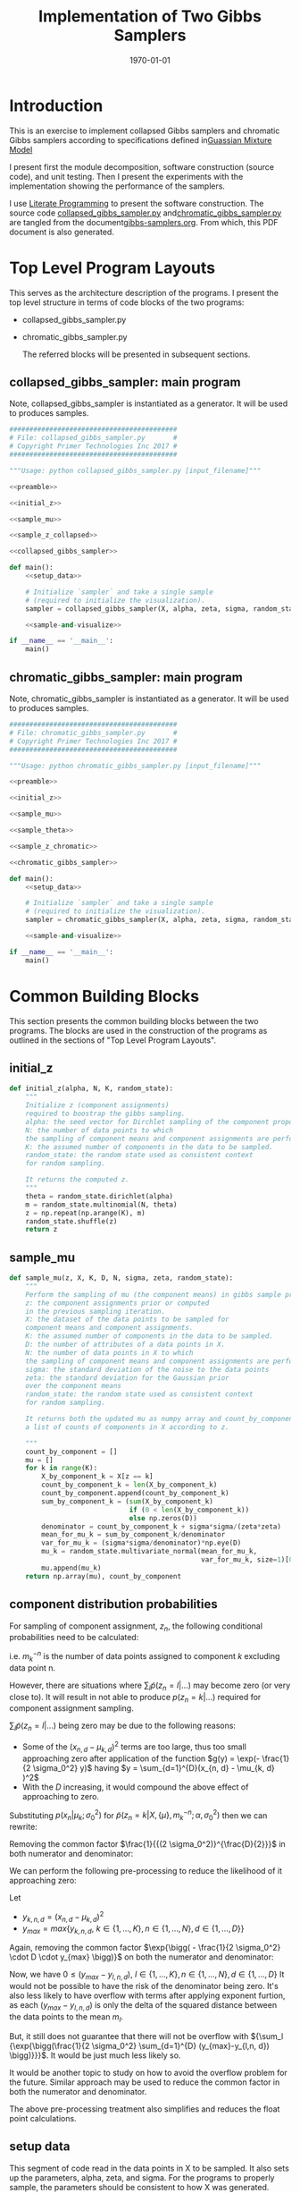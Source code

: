 #+LATEX_CLASS: article
#+LATEX_CLASS_OPTIONS:
#+LATEX_HEADER: \usepackage{placeins}
#+LATEX_HEADER_EXTRA:
#+DESCRIPTION:
#+KEYWORDS:
#+SUBTITLE:
#+LATEX_COMPILER: pdflatex
#+DATE: \today
#+OPTIONS: ^:nil

#+TITLE: Implementation of Two Gibbs Samplers

* Introduction
  This is an exercise to implement collapsed Gibbs samplers and chromatic Gibbs
  samplers according to specifications defined in[[file:gmm.pdf][Guassian Mixture Model]]

  I present first the module decomposition, software construction (source code), and unit
  testing. Then I present the experiments with the implementation showing the
  performance of the samplers.

  I use [[http://www.howardism.org/Technical/Emacs/literate-programming-tutorial.html][Literate Programming]]  to present the software construction. The source
  code [[file:collapsed_gibbs_sampler.py][collapsed_gibbs_sampler.py]] and[[file:chromatic_gibbs_sampler.py][chromatic_gibbs_sampler.py]] are
  tangled from the document[[file:gibbs-samplers.org][gibbs-samplers.org]]. From which, this PDF document
  is also generated.
* Top Level Program Layouts

  This serves as the architecture description of the programs. I present the top
  level structure in terms of code blocks of the two programs:
- collapsed_gibbs_sampler.py
- chromatic_gibbs_sampler.py

  The referred blocks will be presented in subsequent sections.
\clearpage
** collapsed_gibbs_sampler: main program

   Note, collapsed_gibbs_sampler is instantiated as a generator.
   It will be used to produces samples.

#+NAME:main-collapsed
#+BEGIN_SRC python :noweb no-export :tangle ./collapsed_gibbs_sampler.py
##########################################
# File: collapsed_gibbs_sampler.py       #
# Copyright Primer Technologies Inc 2017 #
##########################################

"""Usage: python collapsed_gibbs_sampler.py [input_filename]"""

<<preamble>>

<<initial_z>>

<<sample_mu>>

<<sample_z_collapsed>>

<<collapsed_gibbs_sampler>>

def main():
    <<setup_data>>

    # Initialize `sampler` and take a single sample
    # (required to initialize the visualization).
    sampler = collapsed_gibbs_sampler(X, alpha, zeta, sigma, random_state=0)

    <<sample-and-visualize>>

if __name__ == '__main__':
    main()

#+END_SRC

\clearpage
** chromatic_gibbs_sampler: main program

   Note, chromatic_gibbs_sampler is instantiated as a generator.
   It will be used to produces samples.

#+NAME:main-chromatic
#+BEGIN_SRC python :noweb no-export :tangle ./chromatic_gibbs_sampler.py
##########################################
# File: chromatic_gibbs_sampler.py       #
# Copyright Primer Technologies Inc 2017 #
##########################################

"""Usage: python chromatic_gibbs_sampler.py [input_filename]"""

<<preamble>>

<<initial_z>>

<<sample_mu>>

<<sample_theta>>

<<sample_z_chromatic>>

<<chromatic_gibbs_sampler>>

def main():
    <<setup_data>>

    # Initialize `sampler` and take a single sample
    # (required to initialize the visualization).
    sampler = chromatic_gibbs_sampler(X, alpha, zeta, sigma, random_state=0)

    <<sample-and-visualize>>

if __name__ == '__main__':
    main()
 #+END_SRC


\clearpage
* Common Building Blocks

  This section presents the common building blocks between the two programs.
  The blocks are used in the construction of the programs as outlined in the
  sections of "Top Level Program Layouts".

** initial_z

#+NAME:initial_z
#+BEGIN_SRC python :noweb no-export :tangle
def initial_z(alpha, N, K, random_state):
    """
    Initialize z (component assignments)
    required to boostrap the gibbs sampling.
    alpha: the seed vector for Dirchlet sampling of the component proportions.
    N: the number of data points to which
    the sampling of component means and component assignments are performed.
    K: the assumed number of components in the data to be sampled.
    random_state: the random state used as consistent context
    for random sampling.

    It returns the computed z.
    """
    theta = random_state.dirichlet(alpha)
    m = random_state.multinomial(N, theta)
    z = np.repeat(np.arange(K), m)
    random_state.shuffle(z)
    return z
#+END_SRC


\clearpage
** sample_mu

#+NAME:sample_mu
#+BEGIN_SRC python :noweb no-export :tangle
def sample_mu(z, X, K, D, N, sigma, zeta, random_state):
    """
    Perform the sampling of mu (the component means) in gibbs sample procedure.
    z: the component assignments prior or computed
    in the previous sampling iteration.
    X: the dataset of the data points to be sampled for
    component means and component assignments.
    K: the assumed number of components in the data to be sampled.
    D: the number of attributes of a data points in X.
    N: the number of data points in X to which
    the sampling of component means and component assignments are performed.
    sigma: the standard deviation of the noise to the data points
    zeta: the standard deviation for the Gaussian prior
    over the component means
    random_state: the random state used as consistent context
    for random sampling.

    It returns both the updated mu as numpy array and count_by_component,
    a list of counts of components in X according to z.

    """
    count_by_component = []
    mu = []
    for k in range(K):
        X_by_component_k = X[z == k]
        count_by_component_k = len(X_by_component_k)
        count_by_component.append(count_by_component_k)
        sum_by_component_k = (sum(X_by_component_k)
                              if (0 < len(X_by_component_k))
                              else np.zeros(D))
        denominator = count_by_component_k + sigma*sigma/(zeta*zeta)
        mean_for_mu_k = sum_by_component_k/denominator
        var_for_mu_k = (sigma*sigma/denominator)*np.eye(D)
        mu_k = random_state.multivariate_normal(mean_for_mu_k,
                                                var_for_mu_k, size=1)[0]
        mu.append(mu_k)
    return np.array(mu), count_by_component
#+END_SRC

\clearpage
** component distribution probabilities

   For sampling of component assignment, $z_n$, the following conditional
   probabilities need to be calculated:

\begin{eqnarray}
\label{eq:2}
 \tilde{p}(z_n = k|X, \{\mu\}, m_k^{-n}; \alpha, \sigma_0^2) & = & p(x_n|\mu_k;
\sigma_0^2) \times (\alpha_k + m_k^{-n})   \\
p(z_n = k | \dots) & = & \frac{\tilde{p}(z_n = k | \dots)}{\sum_l \tilde{p}(z_n = l | \dots)} \\
where \\
p(x_n|\mu_k; \sigma_0^2) & = &
\frac{1}{(2\pi\sigma_0^2)^{\frac{D}{2}}}
\exp{\bigg( - \frac{1}{2 \sigma_0^2} \sum_{d=1}^{D}(x_{n, d} - \mu_{k, d} )^2 \bigg)}  \\
and \\
m_k^{-n} & = & |{z_{n'} \in z: z_{n'} = k, n' \neq n} |
\end{eqnarray}

i.e. $m_k^{ -n }$ is the number of data points assigned to component $k$ excluding data point n.

However, there are situations where ${\sum_l \tilde{p}(z_n = l | \dots)}$ may
become zero (or very close to). It will result in not able to produce
$p(z_n = k | \dots)$ required for component assignment sampling.

${\sum_l \tilde{p}(z_n = l | \dots)}$ being zero may be due to the following reasons:
- Some of the $(x_{n, d} - \mu_{k, d} )^2$ terms are too large, thus too small approaching zero
  after application of the function $g(y) = \exp(- \frac{1}{2 \sigma_0^2} y)$ having $y = \sum_{d=1}^{D}(x_{n, d} - \mu_{k, d} )^2$
- With the $D$ increasing, it would compound the above effect of approaching to zero.

Substituting $p(x_n|\mu_k; \sigma_0^2)$ for
$\tilde{p}(z_n = k|X, \{\mu\}, m_k^{-n}; \alpha, \sigma_0^2)$ then we can rewrite:

\begin{eqnarray}
\label{eq:3}
p(z_n = k | \dots) & = & \frac{\tilde{p}(z_n = k | \dots)}{\sum_l \tilde{p}(z_n = l | \dots)} \\
 & = & \frac{\frac{1}{(2\pi\sigma_0^2)^{\frac{D}{2}}}
\exp{\bigg( - \frac{1}{2 \sigma_0^2} \sum_{d=1}^{D}(x_{n, d} - \mu_{k, d} )^2 \bigg)}}
{\sum_l {\frac{1}{(2\pi\sigma_0^2)^{\frac{D}{2}}}
\exp{\bigg( - \frac{1}{2 \sigma_0^2} \sum_{d=1}^{D}(x_{l, d} - \mu_{k, d} )^2 \bigg)}}}
\end{eqnarray}

Removing  the  common  factor $\frac{1}{{(2 \sigma_0^2)}^{\frac{D}{2}}}$  in  both  numerator  and  denominator:

\begin{eqnarray}
\label{eq:4}
p(z_n = k | \dots) & = &
\frac{ \exp{\bigg( - \frac{1}{2 \sigma_0^2} \sum_{d=1}^{D}(x_{n, d} - \mu_{k, d} )^2 \bigg)}}
{\sum_l {\exp{\bigg( - \frac{1}{2 \sigma_0^2} \sum_{d=1}^{D}(x_{n, d} - \mu_{l, d} )^2 \bigg)}}}
\end{eqnarray}

We can perform the following pre-processing to reduce the likelihood of it approaching zero:

Let
- $y_{k, n, d} = (x_{n, d} - \mu_{k, d} )^2$
- $y_{max} = max\{y_{k,n, d}, \   k \in \{1, \dots, K \},  n \in \{1, \dots, N \}, d \in \{1, \dots, D \} \}$

\begin{eqnarray}
\label{eq:5}
p(z_n = k | \dots) & = &
\frac{ \exp{\bigg( - \frac{1}{2 \sigma_0^2} \sum_{d=1}^{D} y_{k,n, d} \bigg)}}
{\sum_l {\exp{\bigg( - \frac{1}{2 \sigma_0^2} \sum_{d=1}^{D} y_{l, n, d} \bigg)}}} \\
 & = & \frac{ \exp{\bigg( - \frac{1}{2 \sigma_0^2} \big(D \cdot y_{max} + \sum_{d=1}^{D} (y_{k,n, d}-y_{max})\big) \bigg)}}
{\sum_l {\exp{\bigg( - \frac{1}{2 \sigma_0^2}
\big(D \cdot y_{max} + \sum_{d=1}^{D} (y_{l,n, d}-y_{max})\big) \bigg)}}} \\
& = & \frac{\exp{\bigg( - \frac{1}{2 \sigma_0^2} \cdot D \cdot y_{max} \bigg)} \cdot
\exp{\bigg( - \frac{1}{2 \sigma_0^2} \sum_{d=1}^{D} (y_{k,n, d}-y_{max}) \bigg)}}
{\sum_l \exp{\bigg( - \frac{1}{2 \sigma_0^2} \cdot D \cdot y_{max} \bigg)} \cdot
{\exp{\bigg( - \frac{1}{2 \sigma_0^2}
\sum_{d=1}^{D} (y_{l,n, d}-y_{max}) \bigg)}}}
\end{eqnarray}

Again, removing the common factor $\exp{\bigg( - \frac{1}{2 \sigma_0^2} \cdot D \cdot y_{max} \bigg)}$
on both the numerator and denominator:

\begin{eqnarray}
\label{eq:6}
p(z_n = k | \dots) & = &\frac{
\exp{\bigg( - \frac{1}{2 \sigma_0^2} \sum_{d=1}^{D} (y_{k,n, d}-y_{max}) \bigg)}}
{\sum_l
{\exp{\bigg( - \frac{1}{2 \sigma_0^2}
\sum_{d=1}^{D} (y_{l,n, d}-y_{max}) \bigg)}}} \\
& = & \frac{
\exp{\bigg(\frac{1}{2 \sigma_0^2} \sum_{d=1}^{D} (y_{max}-y_{k,n, d}) \bigg)}}
{\sum_l
{\exp{\bigg(\frac{1}{2 \sigma_0^2}
\sum_{d=1}^{D} (y_{max}-y_{l,n, d}) \bigg)}}}
\end{eqnarray}

Now, we have $0 \leq (y_{max}-y_{l,n, d}),  \   l \in \{1, \dots, K \},  n \in \{1, \dots, N \}, d \in \{1, \dots, D \}$
It would not be possible to have the risk of the denominator being zero.
It's also less likely to have overflow with terms after applying exponent furtion,
as each $(y_{max}-y_{l,n, d})$ is only the delta of the squared distance between the data points to the mean $m_l$.

But, it still does not guarantee that there will not be overflow with ${\sum_l
{\exp{\bigg(\frac{1}{2 \sigma_0^2}
\sum_{d=1}^{D} (y_{max}-y_{l,n, d}) \bigg)}}}$.
It would be just much less likely so.

It would be another topic to study on how to avoid the overflow problem for the future.
Similar approach may be used to reduce the common factor in both the numerator and denominator.

The above pre-processing treatment also simplifies and reduces the float point calculations.


** setup data

   This segment of code read in the data points in X to be sampled.
   It also sets up the parameters, alpha, zeta, and sigma.
   For the programs to properly sample, the parameters should be
   consistent to how X was generated.

#+NAME:setup_data
#+BEGIN_SRC python :noweb no-export :tangle
# Load sample `X` and proceed with example parameters.
# (For the purpose of these project, these parameters should be identical
# to those used to generate the sample.)

X = np.loadtxt(sys.argv[1] if len(sys.argv) > 1 else 'X.tsv')

alpha = [1.0, 1.0, 1.0]
zeta = 2.0
sigma = 1.0
print 'alpha:', alpha
print 'zeta:', zeta
print 'sigma:', sigma
#+END_SRC

** sample-and-visualize

   This segment of the code gets next samples (mu, z) from the sampler and
   plots mu, and the data points in X according to the component assignments
   in z with different colors.

   The markers of the means of the components show the labels of the means of
   the components as polygons. The number of sides of the polygons equals to
   $k+3$ where $k$ is the label to a component.

   It performs the above procedure forever, until aborted by external signal.

#+NAME:sample-and-visualize
#+BEGIN_SRC python :noweb no-export :tangle
<<index_alignment>>

<<errors-f>>

mu_original = np.loadtxt('./mu.tsv')
z_original = np.loadtxt('./z.tsv')
mu_dist_acc = np.empty(shape=[3, 0])
mu_dist_total_acc = []
z_err_acc = np.empty(shape=[3, 0])
z_err_total_acc = []

mu_, z_ = next(sampler)

# Setup visualization ...
plt.ion()

fig, ax = plt.subplots()

ax.grid(True)
ax.set_aspect('equal')

prop_cycle = cycle(plt.rcParams['axes.prop_cycle'])

mu_lines, X_lines = [], []
for k, (x, y) in enumerate(mu_):
    p = next(prop_cycle)
    mu_lines.extend(ax.plot(x, y, 'o', ms=8, mew=2.0, zorder=2.1,
                            color=p['color'], marker=(3+k, 0, 0)))

    x, y = X[z_ == k].T
    X_lines.extend(ax.plot(x, y, '.', color=p['color']))

try:
    # ... and sample forever.
    for n in count(1):
        sys.stdout.write('\rSamples: %d ... ' % n)
        sys.stdout.flush()

        sleep(0.02)

        mu_, z_ = next(sampler)

        <<collect-errors>>

        for k, ((x, y), mu_line, X_line) in enumerate(
                zip(mu_, mu_lines, X_lines)):
            mu_line.set_xdata(x)
            mu_line.set_ydata(y)

            x, y = X[z_ == k].T
            X_line.set_xdata(x)
            X_line.set_ydata(y)

        fig.canvas.draw()

        # This call helps the plot update continuously on some systems. See:
        # http://stackoverflow.com/a/19119738/3561
        plt.pause(0.1)
except KeyboardInterrupt as ex:
    <<plot-errors>>
    raise(ex)
finally:
    pass
#+END_SRC

*** collect-errors

Executed in the context of sampling and visualization, to accumulate the error data:
#+NAME:collect-errors
#+BEGIN_SRC python :noweb no-export :tangle
mu_distances, sum_mu_distances, z_errors, z_error_total \
    = errors_f(mu_, mu_original, z_, z_original)

mu_dist_acc = np.append(mu_dist_acc,
                        np.reshape(mu_distances, [3, 1]), axis=1)
mu_dist_total_acc.append(sum_mu_distances)
z_err_acc = np.append(z_err_acc,
                      np.reshape(z_errors, [3, 1]), axis=1)
z_err_total_acc.append(z_error_total)
#+END_SRC

*** plot-errors

Executed in the context of exception catch clause of sampling and
visualization, to plot the error data into curves:
#+NAME:plot-errors
#+BEGIN_SRC python :noweb no-export :tangle
plt.subplot(2, 1, 1)
for i in range(mu_dist_acc.shape[0]):
    plt.plot(mu_dist_acc[i], marker=(3+i, 0, 0))
plt.plot(mu_dist_total_acc)
plt.ylabel('Error Distances of Means')

plt.subplot(2, 1, 2)
for i in range(z_err_acc.shape[0]):
    plt.plot(z_err_acc[i], marker=(3+i, 0, 0))
plt.plot(z_err_total_acc)
plt.ylabel('Error Component Assignments')
plt.show()
plt.pause(100)
#+END_SRC

** preamble

   The imports.

#+NAME:preamble
#+BEGIN_SRC python :noweb no-export :tangle
import sys
from itertools import count, cycle
from numbers import Integral
from time import sleep

import numpy as np
from matplotlib import pyplot as plt

#+END_SRC

* Collapsed Gibbs Sampler

  Here are the functions special for collapsed gibbs sampler.

** sample_z_collapsed

#+NAME:sample_z_collapsed
#+BEGIN_SRC python :noweb no-export :tangle
def sample_z_collapsed(z, X, K, D, N, alpha, sigma, zeta, mu, random_state):
    """
    Perform the sampling of z (the component assignments)
    in collapsed gibbs sample procedure.
    z: the component assignments from the previous sampling iteration.
    X: the dataset of the data points to be sampled for
    component means and component assignments.
    K: the assumed number of components in the data to be sampled.
    D: the number of attributes of a data points in X.
    N: the number of data points in X to which
    the sampling of component means and component assignments are performed.
    alpha: the seed vector for Dirchlet sampling of the component proportions.
    sigma: the standard deviation of the noise to the data points
    zeta: the standard deviation for the Gaussian prior
    over the component means.
    mu: the component means.
    random_state: the random state used as consistent context
    for random sampling.

    It returns the updated z as numpy array.
    """

    diff_n_k_squared = np.array([y*y for y in [X-mu[k] for k in range(K)]])
    diff_n_k_sum = np.sum(diff_n_k_squared, axis=2)
    p_xn_k = np.exp(-diff_n_k_sum/(2.0*sigma))/np.power(2.0*np.pi*sigma, D/2.0)
    m_k_exclude_n = np.array([[len(X[[i for i in range(N) if (i != n and i == z[k])]])
                               for n in range(N)]
                              for k in range(K)])
    w = alpha[:, None] + m_k_exclude_n
    p_tild_xn_k = p_xn_k*w
    p_tild_xn_k_sum_over_k = np.sum(p_tild_xn_k, axis=0)
    p_tild_xn_k_sum_over_k[p_tild_xn_k_sum_over_k == 0] = 1.0
    # no normalization when the denominator is 0.0 to avoid div by 0.0 error
    # If the modeling is correct, the case should not happen
    p_z_n_k = p_tild_xn_k/p_tild_xn_k_sum_over_k
    z_next = []
    for n in range(N):
        try:
            z_next.append(random_state.choice(K, p=p_z_n_k[:,n]))
        except ValueError as ex:
            z_next.append(random_state.choice(K, p=None))
            print("Exception: {}; error probabilities: {}; \
            fix by random uniform".format(ex, p_z_n_k[:,n]))
        else:  # successful case
            pass
            # print("Indeed correct probabilities: {}".format(p_z_n_k[:,n]))

    return np.array(z_next)
#+END_SRC

\clearpage
** collapsed_gibbs_sampler

#+NAME:collapsed_gibbs_sampler
#+BEGIN_SRC python :noweb no-export :tangle
def collapsed_gibbs_sampler(X, alpha, zeta, sigma, random_state=None):
    """A collapsed (serial) Gibbs sampler for a Gaussian Mixture Model with known
      `alpha`,
      `zeta`
      and
      `sigma`."""
    if random_state is None:
        random_state = np.random.mtrand._rand
    elif isinstance(random_state, Integral):
        random_state = np.random.RandomState(random_state)

    X = np.atleast_2d(X)
    N, D = X.shape

    alpha = np.atleast_1d(alpha)
    K, = alpha.shape
    assert (alpha > 0.0).all()

    assert zeta > 0.0
    assert sigma > 0.0

    # Initialize `z`.
    z = initial_z(alpha, N, K, random_state)
    # z = [np.random.choice(K) for n in range(N)]

    # Allocate `mu`. (This does *not* initialize it.)
    # mu = np.empty((K, D)) # no longer needed

    while True:
        # Sample each `mu`.
        mu, _ = sample_mu(z, X, K, D, N, sigma, zeta, random_state)

        # Sample each `z`.
        z = sample_z_collapsed(z, X, K, D, N, alpha, sigma, zeta,
                               mu, random_state)

        yield mu, z
#+END_SRC


\clearpage

* Chromatic Gibbs Sampler

  Here are the functions special for chromatic gibbs sampler.

** sample_theta

#+NAME:sample_theta
#+BEGIN_SRC python :noweb no-export :tangle
def sample_theta(count_by_component, alpha, random_state):
    """
    Perform the sampling of theta (the component proportions)
    in chromatic gibbs sample procedure.
    count_by_component: a list of counts of components in data points
    according to z.
    alpha: the seed vector for Dirchlet sampling of the component proportions.
    random_state: the random state used as consistent context
    for random sampling.

    It returns the updated theta.
    """

    gamma = alpha + count_by_component
    theta = random_state.dirichlet(gamma)
    return theta
#+END_SRC

\clearpage

** sample_z_chromatic

#+NAME:sample_z_chromatic
#+BEGIN_SRC python :noweb no-export :tangle
def sample_z_chromatic(z, X, K, D, N, alpha, sigma, zeta, mu, theta,
                     random_state):
    """
    Perform the sampling of z (the component assignments)
    in chromatic gibbs sample procedure.
    z: the component assignments from the previous sampling iteration.
    X: the dataset of the data points to be sampled for
    component means and component assignments.
    K: the assumed number of components in the data to be sampled.
    D: the number of attributes of a data points in X.
    N: the number of data points in X to which
    the sampling of component means and component assignments are performed.
    alpha: the seed vector for Dirchlet sampling of the component proportions.
    sigma: the standard deviation of the noise to the data points
    zeta: the standard deviation for the Gaussian prior
    over the component means.
    mu: the component means.
    theta: the sampled theta (component proportions)
    from the previous iteration.
    random_state: the random state used as consistent context
    for random sampling.

    It returns the updated z as numpy array.
    """

    diff_n_k_squared = np.array([y*y for y in [X-mu[k] for k in range(K)]])
    diff_n_k_sum = np.sum(diff_n_k_squared, axis=2)
    p_xn_k = np.exp(-diff_n_k_sum/(2.0*sigma))/np.power(2.0*np.pi*sigma, D/2.0)

    p_tild_xn_k = p_xn_k*theta[:, None]

    p_tild_xn_k_sum_over_k = np.sum(p_tild_xn_k, axis=0)
    p_tild_xn_k_sum_over_k[p_tild_xn_k_sum_over_k == 0.0] = 1.0
    # no normalization when the denomenator is 0.0
    # to avoid div by 0.0, though it should not happen
    p_z_n_k = p_tild_xn_k/p_tild_xn_k_sum_over_k
    z_next = []
    for n in range(N):
        try:
            z_next.append(random_state.choice(K, p=p_z_n_k[:, n]))
        except ValueError as ex:
            z_next.append(random_state.choice(K, p=None))
            print("Exception: {}; error probabilities: {}; \
                fix by random uniform".format(ex, p_z_n_k[:,n]))
        else:  # successful case
            pass
            # print("Indeed correct probabilities: {}".format(p_z_n_k[:,n]))
    return np.array(z_next)
#+END_SRC
\clearpage

** chromatic_gibbs_sampler

#+NAME:chromatic_gibbs_sampler
#+BEGIN_SRC python :noweb no-export :tangle
def chromatic_gibbs_sampler(X, alpha, zeta, sigma, random_state=None):
    """A chromatic Gibbs sampler for a Gaussian Mixture Model with known
    `alpha`,
    `zeta`
    and
    `sigma`."""
    if random_state is None:
        random_state = np.random.mtrand._rand
    elif isinstance(random_state, Integral):
        random_state = np.random.RandomState(random_state)

    X = np.atleast_2d(X)
    N, D = X.shape

    alpha = np.atleast_1d(alpha)
    K, = alpha.shape
    assert (alpha > 0.0).all()

    assert zeta > 0.0
    assert sigma > 0.0

    # Initialize `z`.
    z = initial_z(alpha, N, K, random_state)
    # z = [np.random.choice(K) for n in range(N)]

    # Allocate `mu`. (This does *not* initialize it.)
    # mu = np.empty((K, D)) # no longer needed

    while True:
        # Sample each `mu`.
        mu, count_by_component = sample_mu(z, X, K, D, N, sigma, zeta,
                                           random_state)
        # Sample theta
        theta = sample_theta(count_by_component, alpha, random_state)

        # Sample each `z`.
        z = sample_z_chromatic(z, X, K, D, N, alpha, sigma, zeta, mu, theta,
                     random_state)
        yield mu, z
#+END_SRC

\clearpage

* Experiments

  Experiments are performed by executing the following commands:

  #+NAME:
  #+BEGIN_SRC shell
  python collapsed_gibbs_sampler.py
  #+END_SRC

and

#+NAME:
#+BEGIN_SRC shell
python chromatic_gibbs_sampler.py
#+END_SRC

The figures are manually saved from those displayed by the above programs.

** Visual Examination

  The diagrams below show the sampling of collapsed gibbs sampler and chromatic
   gibbs sampler. The diagram on the top is the original data points with
   the means and component partitions.

   By examining the updated means of the components, and the
   component assignments illustrated by the different colors,
   and comparing that of the original, it seems that both samplers
   succeeded in sampling the means of the components and their assignments.

  One key observation is that the labels of the components may not be the same
  as those originally generated in the data as the shape of the markers do not
  align from the original and the sampled.

  We also observed that it only takes less than 100 iterations for both samplers
  to converge on the sampling.

#+CAPTION: Original Mixture
#+NAME: fig.original
[[file:sample_gmm.png]]

#+CAPTION: Samples from Collapsed Gibbs Sampler
#+NAME: fig.collapsed
[[./collapsed.png]]
#+CAPTION: Samples from Chromatic Gibbs Sampler
#+NAME: fig.chromatic
[[file:chromatic.png]]

\FloatBarrier

** Quantified Error Analysis

Here we measure the extent how the samplers correctly sampled the
component means and component assignments.
#+CAPTION: Errors of Collapsed Gibbs Sampler
#+NAME: fig.collapsed-error
[[file:collapsed-error-curves.png]]
#+CAPTION: Errors of Chromatic Gibbs Sampler
#+NAME: fig.chromatic-error
[[file:chromatic-error-curves.png]]

\FloatBarrier

It seems that the errors are rapidly reduced and remain relatively flat.

The following of the source code for error analysis.

*** Alignment of Component Indices

First of all, as the component index $k$ has no functional bearing in the
sampling outcome, as the prior statistics for the components are all identical
to across the components. Therefore, even the samplers can discriminate the
components, but the index of the components may not be necessarily the same as
those used in the original data. It has been confirmed in the figures above.

Hence, we need to align the index of components between the original and the
sampled so that we can perform correctness analysis.

The alignment problem can be characterized as follows:

Given two sets of mean points (the original, and the sampled), pair between the
original and the sampled so that the mean points in each pair is the closest.

The following diagram illustrates the idea.
#+CAPTION: Alignment of means (the original and the sampled)
#+NAME: fig.allignment
[[file:mean-points-alignment.jpg]]
\FloatBarrier

**** index_alignment

     Here is the code for index_alignment with test driven approach of unit
     testing.

#+NAME:index_alignment
#+BEGIN_SRC python :noweb no-export :tangle
original = [[0, 1],
            [1, 1],
            [1, 0]]

sampled = [[0.9, 0.7],
           [0.3, 0.5],
           [0.6, 0.1]]

# from the indices of sampled to those of the original
expected_map = {0:1,
                1:0,
                2:2}

def index_alignment(sampled, original):
    """
    map the indices of the sampled to those of the original
    so that the data points of the mapped pair are the closest in distance.

    sampled: a list of data points sampled.
    original: a list of data points original

    The length of sampled and original should be equal.

    return a map of index from that of the sampled to that of the original
    """
    assert(len(sampled) == len(original))
    len_sampled = len(sampled)
    len_original = len(original)
    sampled = np.array(sampled)
    original = np.array(original)
    available = np.full(len_original, True)
    # indices whether the data point has been mathched

    result = {}
    mu_distances = []
    for i in range(0, len_sampled):
        least = -1
        for j in range(0, len_original):
            if available[j]:     # not yet matched
                diff = sampled[i]-original[j]
                inner_diff = np.inner(diff, diff)
                if (least < 0) or (inner_diff < least):
                    least = inner_diff
                    idx_least = j
                # end of if (least < 0) or (inner_diff < least)
            # end of if available[j] == 0
        # end of for j in range(idx_original, len_original)
        result[i] = idx_least
        mu_distances.append(np.sqrt(least))
        available[idx_least] = False
    # end of for i in range(idx_sampled, len_sampled)
    # reorder the distance from the perspective of the original:
    mu_distances_reordered = [None] * len(original)
    for i in range(len(original)):
        mu_distances_reordered[result[i]] = mu_distances[i]
    return result, mu_distances_reordered


assert(index_alignment(sampled, original)[0] == expected_map)
#+END_SRC

*** Compute the Errors

    For sampling iteration, consider the following error quantification:
- Errors of Means::
  For each component, the distance between the original mean and the sampled.
  Also consider the sum of the error distances across all components.


- Errors of Component Assignments::
  For each components, the number of wrong assignments. Also consider the sum of
  the wrong assignments for all components.

Given the sampled means in mu, the component assignments in z, and mu_original,
and z_original for the corresponding original respectively.

**** errors-f

#+NAME:errors-f
#+BEGIN_SRC python :noweb no-export :tangle
<<z_errors_f>>

def errors_f(mu, mu_original, z, z_original):
    index_map, mu_distances = index_alignment(mu, mu_original)

    z_aligned = map(lambda i: index_map[i], z)

    z_errors, z_error_total = z_errors_f(len(original), z_aligned, z_original)
    return mu_distances, sum(mu_distances), z_errors, z_error_total
#+END_SRC

#+NAME:z_errors_f
#+BEGIN_SRC python :noweb no-export :tangle
def z_errors_f(K, z_aligned, z_original):
    z_errors = np.zeros(K)
    for i in range(len(z_aligned)):
        if z_original[i] != z_aligned[i]:
            z_errors[int(z_original[i])] += 1
    z_original_component_counts \
        = map(len, [z_original[z_original == k] for k in range(K)])
    return (z_errors/np.array([x if x != 0 else 1
                          for x in z_original_component_counts]),
       sum(z_errors)/len(z_aligned))
#+END_SRC



* Further Considerations

  There may need more unit testing of the implementation of the gibbs samplers.
  Very often, human errors in programming may cause errors in the computations.
  It's difficult to validate on the random sampling operations themselves. But
  it is possible to validate or sanitize on the implementation of the
  mathematical equations that have deterministic outcome.

  This will be left for further improvement, when there is more time.
